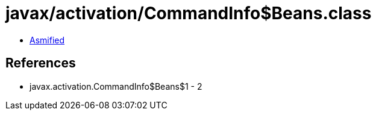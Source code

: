 = javax/activation/CommandInfo$Beans.class

 - link:CommandInfo$Beans-asmified.java[Asmified]

== References

 - javax.activation.CommandInfo$Beans$1 - 2
